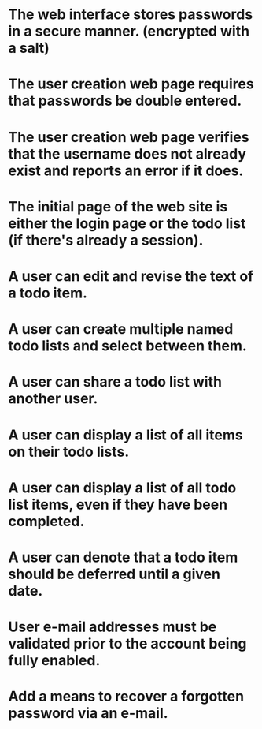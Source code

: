 * The web interface stores passwords in a secure manner. (encrypted with a salt)
* The user creation web page requires that passwords be double entered.
* The user creation web page verifies that the username does not already exist and reports an error if it does.
* The initial page of the web site is either the login page or the todo list (if there's already a session).
* A user can edit and revise the text of a todo item.
* A user can create multiple named todo lists and select between them.
* A user can share a todo list with another user.
* A user can display a list of all items on their todo lists.
* A user can display a list of all todo list items, even if they have been completed.
* A user can denote that a todo item should be deferred until a given date.
* User e-mail addresses must be validated prior to the account being fully enabled.
* Add a means to recover a forgotten password via an e-mail.
